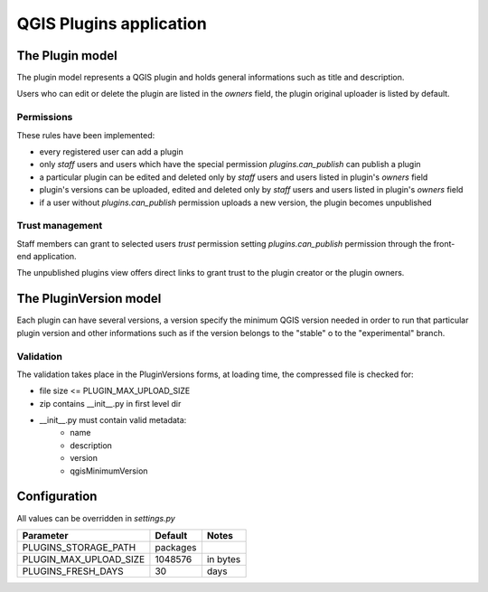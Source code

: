 ========================
QGIS Plugins application
========================

The Plugin model
================

The plugin model represents a QGIS plugin and holds general informations such as title and description.

Users who can edit or delete the plugin are listed in the *owners* field, the plugin original uploader is listed by default.

Permissions
-----------

These rules have been implemented:

* every registered user can add a plugin
* only *staff* users and users which have the special permission `plugins.can_publish` can publish a plugin
* a particular plugin can be edited and deleted only by *staff* users and users listed in plugin's *owners* field
* plugin's versions can be uploaded, edited and deleted only by *staff* users and users listed in plugin's *owners* field
* if a user without `plugins.can_publish` permission uploads a new version, the plugin becomes unpublished

Trust management
----------------

Staff members can grant to selected users *trust* permission setting `plugins.can_publish` permission through the front-end application.

The unpublished plugins view offers direct links to grant trust to the plugin creator or the plugin owners.




The PluginVersion model
=======================

Each plugin can have several versions, a version specify the minimum QGIS version needed in order to run that particular plugin version and other informations such as if the version belongs to the "stable" o to the "experimental" branch.

Validation
----------

The validation takes place in the PluginVersions forms, at loading time, the compressed file is checked for:

* file size <= PLUGIN_MAX_UPLOAD_SIZE
* zip contains __init__.py in first level dir
* __init__.py must contain valid metadata:
    * name
    * description
    * version
    * qgisMinimumVersion




Configuration
=============

All values can be overridden in `settings.py`

========================== ============= =======================
Parameter                  Default       Notes
========================== ============= =======================
PLUGINS_STORAGE_PATH       packages
PLUGIN_MAX_UPLOAD_SIZE     1048576       in bytes
PLUGINS_FRESH_DAYS         30            days
========================== ============= =======================
